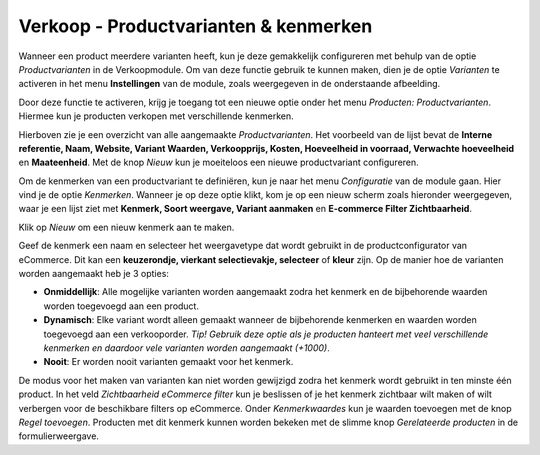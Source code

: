 ======================================
Verkoop - Productvarianten & kenmerken
======================================

Wanneer een product meerdere varianten heeft, kun je deze gemakkelijk configureren met behulp van de optie *Productvarianten* in de Verkoopmodule. Om van deze functie gebruik te kunnen maken, dien je de optie *Varianten* te activeren in het menu **Instellingen** van de module, zoals weergegeven in de onderstaande afbeelding.

.. image:: Verkoop-Media/030.png

Door deze functie te activeren, krijg je toegang tot een nieuwe optie onder het menu *Producten: Productvarianten*. Hiermee kun je producten verkopen met verschillende kenmerken. 

.. image:: Verkoop-Media/031.png

Hierboven zie je een overzicht van alle aangemaakte *Productvarianten*. Het voorbeeld van de lijst bevat de **Interne referentie, Naam, Website, Variant Waarden, Verkoopprijs, Kosten, Hoeveelheid in voorraad, Verwachte hoeveelheid** en **Maateenheid**. Met de knop *Nieuw* kun je moeiteloos een nieuwe productvariant configureren. 

Om de kenmerken van een productvariant te definiëren, kun je naar het menu *Configuratie* van de module gaan. Hier vind je de optie *Kenmerken*. Wanneer je op deze optie klikt, kom je op een nieuw scherm zoals hieronder weergegeven, waar je een lijst ziet met **Kenmerk, Soort weergave, Variant aanmaken** en **E-commerce Filter Zichtbaarheid**.

.. image:: Verkoop-Media/032.png

Klik op *Nieuw* om een nieuw kenmerk aan te maken.

.. image:: Verkoop-Media/033.png

Geef de kenmerk een naam en selecteer het weergavetype dat wordt gebruikt in de productconfigurator van eCommerce. Dit kan een **keuzerondje, vierkant selectievakje, selecteer** of **kleur** zijn. 
Op de manier hoe de varianten worden aangemaakt heb je 3 opties:

- **Onmiddellijk**: Alle mogelijke varianten worden aangemaakt zodra het kenmerk en de bijbehorende waarden worden toegevoegd aan een product.

- **Dynamisch**: Elke variant wordt alleen gemaakt wanneer de bijbehorende kenmerken en waarden worden toegevoegd aan een verkooporder. *Tip! Gebruik deze optie als je producten hanteert met veel verschillende kenmerken en daardoor vele varianten worden aangemaakt (+1000)*.

- **Nooit**: Er worden nooit varianten gemaakt voor het kenmerk.

De modus voor het maken van varianten kan niet worden gewijzigd zodra het kenmerk wordt gebruikt in ten minste één product. In het veld *Zichtbaarheid eCommerce filter* kun je beslissen of je het kenmerk zichtbaar wilt maken of wilt verbergen voor de beschikbare filters op eCommerce. Onder *Kenmerkwaardes* kun je waarden toevoegen met de knop *Regel toevoegen*. Producten met dit kenmerk kunnen worden bekeken met de slimme knop *Gerelateerde producten* in de formulierweergave.
























